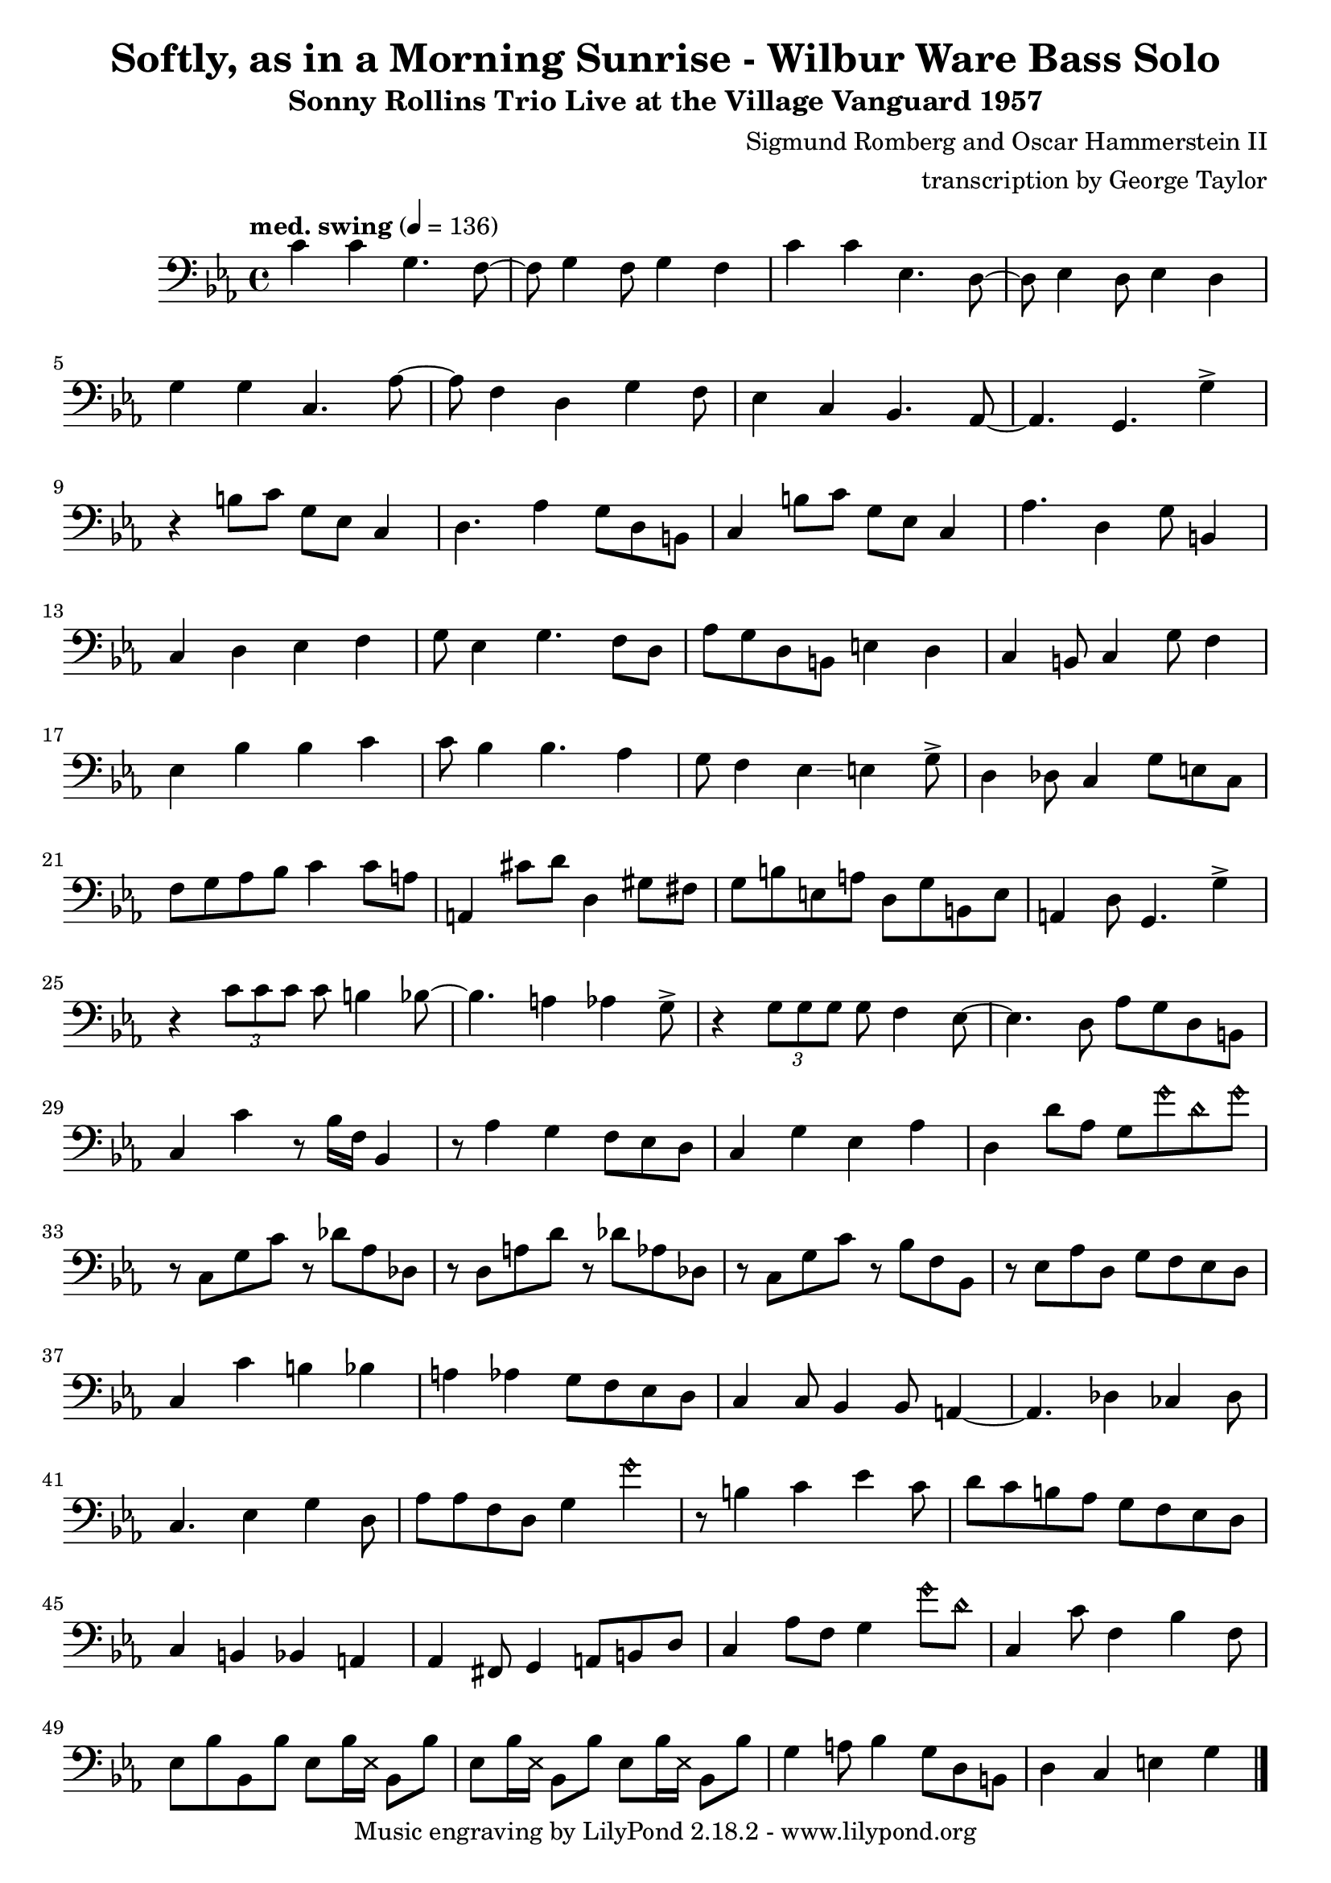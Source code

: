 \version "2.18.2"

\header {
        % The following fields are centered
        % dedication = "Dedication"
        title = "Softly, as in a Morning Sunrise - Wilbur Ware Bass Solo" 
        subtitle = "Sonny Rollins Trio Live at the Village Vanguard 1957" 
        % subsubtitle = "Subsubtitle"
        % The following fields are evenly spread on one line
        % the field "instrument" also appears on following pages
        % instrument = \markup \with-color #green "Instrument"
        % instrument = "Wilbur Ware Bass Solo"
        % poet = "Poet"
        composer = "Sigmund Romberg and Oscar Hammerstein II"
        % The following fields are placed at opposite ends of the same line
        % meter = "Meter"
        arranger = "transcription by George Taylor"
        % The following fields are centered at the bottom
        tagline = "Music engraving by LilyPond 2.18.2 - www.lilypond.org" % tagline at bottom of last page
        copyright = "" % copyright goes at the bottom of the first page
}

\score {
\relative c'
{
  \clef bass
  \key c \minor
  \time 4/4
  \tempo "med. swing" 4 = 136

  \break
  \break

  c4 c g4. f8~ |   
  f8 g4 f8 g4 f |   
  c'4 c ees,4. d8~ |   
  d8 ees4 d8 ees4 d |   
  \break

  g4 g c,4. aes'8~ |   
  aes8 f4 d4 g4 f8 |   
  ees4 c4 bes4. aes8~ |   
  % a4. g4. \harmonicsOn g''4 \harmonicsOff |   
  aes4. g4. g'4-> |   
  \break

  % bar 9 
  % \tuplet 3/2 {r4 bes,8} g4 a bes | 
  r4 b8 c g ees c4 | 
  d4. aes'4 g8 d b |
  c4 b'8 c g ees c4 | 
  aes'4. d,4 g8 b,4 |
  \break

  % bar 13
  c4 d ees f |
  g8 ees4 g4. f8 d |
  aes'8 g d b e4 d4 |
  c4 b8 c4 g'8 f4 |
  \break

  % BRIDGE bar 17
  ees4 bes' bes c |
  c8 bes4 bes4. aes4 |
  g8 f4 ees4\glissando e4 g8-> |
  d4 des8 c4 g'8 e8 c8 |
  \break

  % bar 21
  f8 g aes bes c4 c8 a | 
  a,4 cis'8 d8 d,4 gis8 fis8 |
  g8 b e, a d, g b, e |
  a,4 d8 g,4. g'4-> |
  \break

  % bar 25
  r4 \tuplet 3/2 { c8 c8 c8 } c8 b4 bes8~ |
  bes4. a4 aes4 g8-> |
  r4 \tuplet 3/2 { g8 g8 g8 } g8 f4 ees8~ |
  ees4. d8 aes' g d b |
  \break

  % bar 29
  c4 c'4 r8 bes16 f16 bes,4 |
  r8 aes'4 g f8 ees d |
  c4 g' ees aes |
  d,4 d'8 aes8 g8 \harmonicsOn g'8 d8 g8 \harmonicsOff |
  \break


  % SECOND CHORUS
  % bar 33
  r8 c,,8 g' c r8 des8 aes des, |
  r8 d8 a' d r8 des8 aes des, |
  r8 c8 g' c r8 bes8 f bes, |
  r8 ees8 aes d, g f ees d |
  \break

  % bar 37
  c4 c' b bes |
  a4 aes g8 f ees d |
  c4 c8 bes4 bes8 a4~ |
  a4. des4 ces4 des8 |
  \break

  % bar 41
  c4. ees4 g4 d8 |
  aes'8 aes f d g4 \harmonicsOn g'4 \harmonicsOff |
  r8 b,4 c ees c8 |
  d8 c b aes g f ees d |
  \break

  % bar 45
  c4 b bes a |
  aes4 fis8 g4 a8 b d |
  c4 aes'8 f g4 \harmonicsOn g'8 d8 \harmonicsOff |
  c,4 c'8 f,4 bes4 f8 |
  \break

  % SECOND BRIDGE bar 49
  ees8 bes' bes, bes' 
  ees,8 bes'16 \deadNotesOn ees,16 \deadNotesOff bes8 bes'8 |
  ees,8 bes'16 \deadNotesOn ees,16 \deadNotesOff bes8 bes'8 
  ees,8 bes'16 \deadNotesOn ees,16 \deadNotesOff bes8 bes'8 |
  g4 a8 bes4 g8 d b |
  d4 c e g |
  \break

  % bar 53

  \break

  % r4 r8 c'8~ <f, c'>2\fermata |
  \bar "|."
}
        \layout { }
        \midi { }
}
